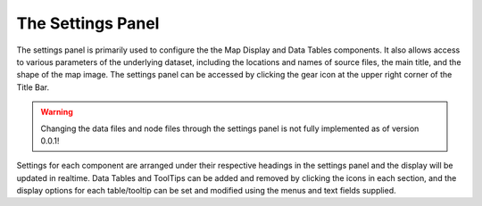 The Settings Panel
==================

The settings panel is primarily used to configure the the Map Display and Data Tables components. It also allows access to various parameters of the underlying dataset, including the locations and names of source files, the main title, and the shape of the map image. The settings panel can be accessed by clicking the gear icon at the upper right corner of the Title Bar.

.. warning::
   Changing the data files and node files through the settings panel is not fully implemented as of version 0.0.1!

.. image:: _static/settings_panel.png

Settings for each component are arranged under their respective headings in the settings panel and the display will be updated in realtime. Data Tables and ToolTips can be added and removed by clicking the icons in each section, and the display options for each table/tooltip can be set and modified using the menus and text fields supplied.
